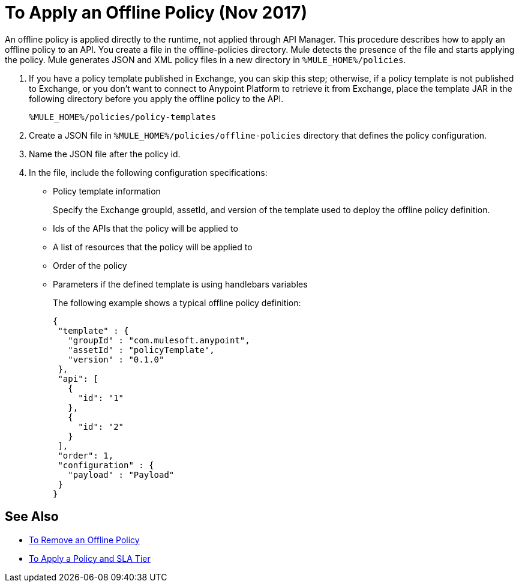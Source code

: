 = To Apply an Offline Policy (Nov 2017)

An offline policy is applied directly to the runtime, not applied through API Manager. This procedure describes how to apply an offline policy to an API. You create a file in the offline-policies directory. Mule detects the presence of the file and starts applying the policy. Mule generates JSON and XML policy files in a new directory in `%MULE_HOME%/policies`.

. If you have a policy template published in Exchange, you can skip this step; otherwise, if a policy template is not published to Exchange, or you don't want to connect to Anypoint Platform to retrieve it from Exchange, place the template JAR in the following directory before you apply the offline policy to the API.
+
`%MULE_HOME%/policies/policy-templates`
+
. Create a JSON file in `%MULE_HOME%/policies/offline-policies` directory that defines the policy configuration. 
. Name the JSON file after the policy id. 
. In the file, include the following configuration specifications:
+
* Policy template information
+
Specify the Exchange groupId, assetId, and version of the template used to deploy the offline policy definition. 
* Ids of the APIs that the policy will be applied to
* A list of resources that the policy will be applied to
* Order of the policy
* Parameters if the defined template is using handlebars variables 
+
The following example shows a typical offline policy definition:
+
----
{
 "template" : {
   "groupId" : "com.mulesoft.anypoint",
   "assetId" : "policyTemplate",
   "version" : "0.1.0"
 },
 "api": [
   {
     "id": "1"
   },
   {
     "id": "2"
   }
 ],
 "order": 1,
 "configuration" : {
   "payload" : "Payload"
 }
}
----

== See Also

* link:/api-manager/offline-remove-task[To Remove an Offline Policy]
* link:/api-manager/tutorial-manage-an-api[To Apply a Policy and SLA Tier]



